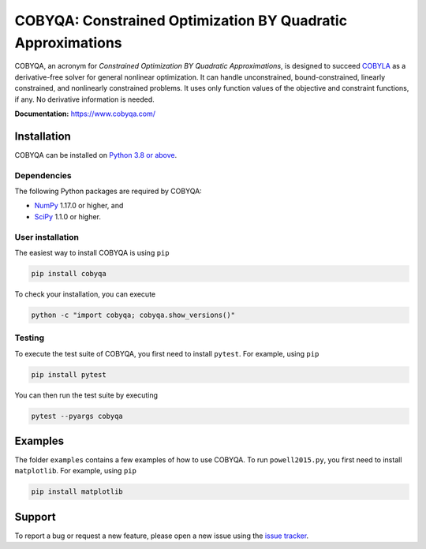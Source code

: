 COBYQA: Constrained Optimization BY Quadratic Approximations
============================================================

.. image:: https://img.shields.io/github/actions/workflow/status/cobyqa/cobyqa/build.yml?logo=github&style=for-the-badge
    :target: https://github.com/cobyqa/cobyqa/actions/workflows/build.yml

.. image:: https://img.shields.io/readthedocs/cobyqa/latest?logo=readthedocs&style=for-the-badge
    :target: https://www.cobyqa.com/

.. image:: https://img.shields.io/codecov/c/github/cobyqa/cobyqa?logo=codecov&style=for-the-badge
    :target: https://codecov.io/gh/cobyqa/cobyqa/

.. image:: https://img.shields.io/pypi/v/cobyqa?logo=pypi&style=for-the-badge
    :target: https://pypi.org/project/cobyqa/

.. image:: https://img.shields.io/pypi/pyversions/cobyqa?logo=pypi&style=for-the-badge
    :target: https://pypi.org/project/cobyqa/

.. image:: https://img.shields.io/pypi/dm/cobyqa?logo=pypi&style=for-the-badge
    :target: https://pypi.org/project/cobyqa/

.. image:: https://img.shields.io/pypi/format/cobyqa?logo=pypi&style=for-the-badge
    :target: https://pypi.org/project/cobyqa/

.. image:: https://img.shields.io/pypi/status/cobyqa?logo=pypi&style=for-the-badge
    :target: https://pypi.org/project/cobyqa/

COBYQA, an acronym for *Constrained Optimization BY Quadratic Approximations*, is designed to succeed `COBYLA <https://docs.scipy.org/doc/scipy/reference/optimize.minimize-cobyla.html>`_ as a derivative-free solver for general nonlinear optimization.
It can handle unconstrained, bound-constrained, linearly constrained, and nonlinearly constrained problems.
It uses only function values of the objective and constraint functions, if any.
No derivative information is needed.

**Documentation:** https://www.cobyqa.com/

Installation
------------

COBYQA can be installed on `Python 3.8 or above <https://www.python.org>`_.

Dependencies
~~~~~~~~~~~~

The following Python packages are required by COBYQA:

* `NumPy <https://www.numpy.org>`_ 1.17.0 or higher, and
* `SciPy <https://www.scipy.org>`_ 1.1.0 or higher.

User installation
~~~~~~~~~~~~~~~~~

The easiest way to install COBYQA is using ``pip``

.. code:: bash

    pip install cobyqa

To check your installation, you can execute

.. code:: bash

    python -c "import cobyqa; cobyqa.show_versions()"

Testing
~~~~~~~

To execute the test suite of COBYQA, you first need to install ``pytest``.
For example, using ``pip``

.. code:: bash

    pip install pytest

You can then run the test suite by executing

.. code:: bash

    pytest --pyargs cobyqa

Examples
--------

The folder ``examples`` contains a few examples of how to use COBYQA.
To run ``powell2015.py``, you first need to install ``matplotlib``.
For example, using ``pip``

.. code:: bash

    pip install matplotlib

Support
-------

To report a bug or request a new feature, please open a new issue using the `issue tracker <https://github.com/cobyqa/cobyqa/issues>`_.
